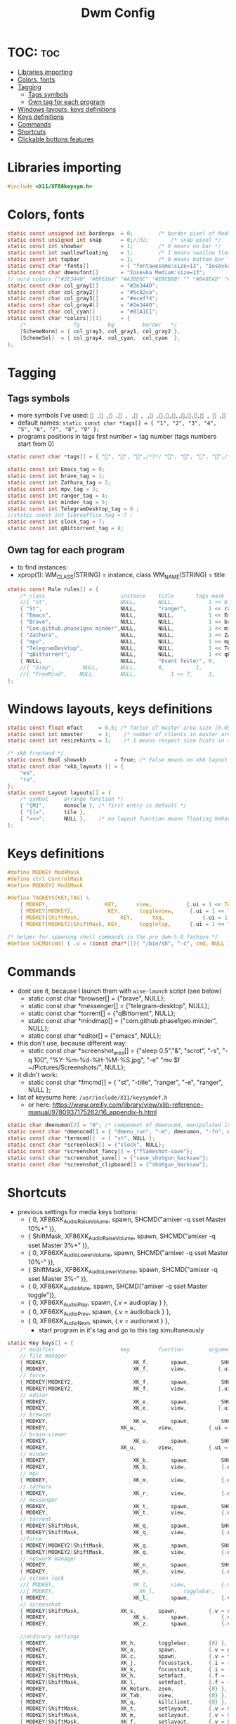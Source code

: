 #+TITLE: Dwm Config
#+PROPERTY: header-args :tangle config.h

* TOC: :toc:
- [[#libraries-importing][Libraries importing]]
- [[#colors-fonts][Colors, fonts]]
- [[#tagging][Tagging]]
  - [[#tags-symbols][Tags symbols]]
  - [[#own-tag-for-each-program][Own tag for each program]]
- [[#windows-layouts-keys-definitions][Windows layouts, keys definitions]]
- [[#keys-definitions][Keys definitions]]
- [[#commands][Commands]]
- [[#shortcuts][Shortcuts]]
- [[#clickable-bottons-features][Clickable bottons features]]

* Libraries importing
#+BEGIN_SRC c
#include <X11/XF86keysym.h>
#+END_SRC

* Colors, fonts
#+BEGIN_SRC c
static const unsigned int borderpx  = 0;        /* border pixel of Mod4Maskdows */
static const unsigned int snap      = 0;//32;       /* snap pixel */
static const int showbar            = 1;        /* 0 means no bar */
static const int swallowfloating    = 1;        /* 1 means swallow floating windows by default */
static const int topbar             = 1;        /* 0 means bottom bar */
static const char *fonts[]          = { "fontawesome:size=13", "Iosevka Medium:size=12"};
static const char dmenufont[]       = "Iosevka Medium:size=13";
// nord colors ["#2E3440" "#BF616A" "#A3BE8C" "#EBCB8B" "" "#B48EAD" "#88C0D0" "#ECEFF4"])
static const char col_gray1[]       = "#2e3440";
static const char col_gray2[]       = "#5c82ca";
static const char col_gray3[]       = "#eceff4";
static const char col_gray4[]       = "#2e3440";
static const char col_cyan[]        = "#81A1C1";
static const char *colors[][3]      = {
	/*               fg         bg         border   */
	[SchemeNorm] = { col_gray3, col_gray1, col_gray2 },
	[SchemeSel]  = { col_gray4, col_cyan,  col_cyan  },
};
#+END_SRC

* Tagging
** Tags symbols
- more symbols I've used:
  = , , , , , , , ,,,,,,,, ,  ,=
- default names:
  =static const char *tags[] = { "1", "2", "3", "4", "5", "6", "7", "8", "9" };=
- programs positions in tags first number = tag number (tags numbers start from 0)
#+BEGIN_SRC c
static const char *tags[] = { "", "", "",/*3*/ "", "", "", "",/*6*/ "", "" };

static const int Emacs_tag = 0;
static const int brave_tag = 1;
static const int Zathura_tag = 2;
static const int mpv_tag = 3;
static const int ranger_tag = 4;
static const int minder_tag = 5;
static const int TelegramDesktop_tag = 6 ;
//static const int libreoffice_tag = 7 ;
static const int slock_tag = 7;
static const int qBittorrent_tag = 8;
#+END_SRC

** Own tag for each program
- to find instances:
- xprop(1):
  	WM_CLASS(STRING) = instance, class
  	WM_NAME(STRING) = title
#+BEGIN_SRC c
static const Rule rules[] = {
	/* class     		            instance  	title 	    tags mask  	            isfloating  	isterminal	noswallow  	monitor xkb_layout */
	//{ "St",      		            NULL,     	NULL,           1 << 0,		            0,     		1,           	0,        -1, 0},
	{ "St",   		                NULL,      	"ranger",   	1 << ranger_tag,            0,    		0,		        0, 	      -1 , -1},
	{ "Emacs",   		            NULL,       NULL,   	    1 << Emacs_tag,             0,    		0,		        0, 	          -1 , -1},
	{ "Brave", 		                NULL,     	NULL,           1 << brave_tag,		    0,    		0,           	0,            -1 , -1},
	{ "Com.github.phase1geo.minder",NULL,       NULL,           1 << minder_tag,            0,    		0,		    0, 	              -1 , -1},
	{ "Zathura", 		            NULL,     	NULL,           1 << Zathura_tag,		    0,     		0,           	0,            -1 , -1},
	{ "mpv",   		                NULL,      	NULL,		    1 << mpv_tag,                 0,    		0,		        0,    -1 , -1},
	{ "TelegramDesktop",            NULL,     	NULL,           1 << TelegramDesktop_tag,		        0,     		0,           	0,-1 , -1},
	{ "qBittorrent",                NULL,     	NULL,           1 << qBittorrent_tag,		        0,     		0,           	0,    -1 , -1},
	{ NULL,      		            NULL,     	"Event Tester", 0,     		        1,     		0,           	1,        -1 }, /* xev */
	//{ "Gimp",    		NULL,  		NULL,   	0,    		1,   		0,        	0,        -1 },
	//{ "FreeMind",    NULL,     	NULL,           1 << 7,		1,     		0,           	0,        -1 },
};
#+END_SRC

* Windows layouts, keys definitions
#+BEGIN_SRC c
static const float mfact     = 0.5; /* factor of master area size [0.05..0.95] */
static const int nmaster     = 1;    /* number of clients in master area */
static const int resizehints = 1;    /* 1 means respect size hints in tiled resizals */

/* xkb frontend */
static const Bool showxkb         = True; /* False means no xkb layout text */
static const char *xkb_layouts [] = {
    "en",
    "ru",
};
static const Layout layouts[] = {
	/* symbol     arrange function */
	{ "[M]",      monocle }, /* first entry is default */
	{ "[]=",      tile },
	{ "><>",      NULL },    /* no layout function means floating behavior */
};
#+END_SRC

* Keys definitions
#+BEGIN_SRC c
#define MODKEY Mod4Mask
#define ctrl ControlMask
#define MODKEY2 Mod1Mask

#define TAGKEYS(KEY,TAG) \
	{ MODKEY,                  KEY,      view,           {.ui = 1 << TAG} }, \
	{ MODKEY|MODKEY2,           KEY,      toggleview,     {.ui = 1 << TAG} }, \
	{ MODKEY|ShiftMask,             KEY,      tag,            {.ui = 1 << TAG} }, \
	{ MODKEY|MODKEY2|ShiftMask, KEY,      toggletag,      {.ui = 1 << TAG} },

/* helper for spawning shell commands in the pre dwm-5.0 fashion */
#define SHCMD(cmd) { .v = (const char*[]){ "/bin/sh", "-c", cmd, NULL } }
#+END_SRC

* Commands
- dont use it, because I launch them with =wise-launch= script (see below)
  - static const char *browser[] = {"brave", NULL};
  - static const char *messenger[] = {"telegram-desktop", NULL};
  - static const char *torrent[] = {"qBittorrent", NULL};
  - static const char *mindmap[] = {"com.github.phase1geo.minder", NULL};
  - static const char *editor[] = {"emacs", NULL};
- this don't use, because different way:
  - static const char *screenshot_area[] = {"sleep 0.5","&", "scrot", "-s", "-q 100", "%Y-%m-%d-%H-%M-%S.jpg", "-e" "mv $f ~/Pictures/Screenshots/", NULL};
- it didn't work:
  - static const char *fmcmd[] = { "st", "-title", "ranger", "-e", "ranger", NULL };
- list of keysums here: =/usr/include/X11/keysymdef.h=
  - or here: https://www.oreilly.com/library/view/xlib-reference-manual/9780937175262/16_appendix-h.html
   
#+BEGIN_SRC c
static char dmenumon[2] = "0"; /* component of dmenucmd, manipulated in spawn() */
static const char *dmenucmd[] = { "dmenu_run", "-m", dmenumon, "-fn", dmenufont, "-nb", col_gray1, "-nf", col_gray3, "-sb", col_cyan, "-sf", col_gray4, NULL };
static const char *termcmd[]  = { "st", NULL };
static const char *screenlock[] = {"slock", NULL};
static const char *screenshot_fancy[] = {"flameshot-save"};
static const char *screenshot_save[] = {"save_shotgun_hacksaw"};
static const char *screenshot_clipboard[] = {"shotgun_hacksaw"};
#+END_SRC

* Shortcuts
- previous settings for media keys bottons:
  - { 0, XF86XK_AudioRaiseVolume,             	spawn,          SHCMD("amixer -q sset Master 10%+" )},
  - { ShiftMask, XF86XK_AudioRaiseVolume,    	spawn,          SHCMD("amixer -q sset Master 3%+" )},
  - { 0, XF86XK_AudioLowerVolume,             	spawn,          SHCMD("amixer -q sset Master 10%-" )},
  - { ShiftMask, XF86XK_AudioLowerVolume,           spawn,          SHCMD("amixer -q sset Master 3%-" )},
  - { 0, XF86XK_AudioMute,                    	spawn,          SHCMD("amixer -q sset Master toggle")},
  - { 0, XF86XK_AudioPlay,                  	  spawn,          {.v = audioplay } },
  - { 0, XF86XK_AudioPrev,                  	  spawn,          {.v = audioback } },
  - { 0, XF86XK_AudioNext,                  	  spawn,          {.v = audionext } },
	- start program in it's tag and go to this tag simultaneously
#+BEGIN_SRC c
static Key keys[] = {
	/* modifier                     key       	function        argument */
    // file manager
	{ MODKEY,                       	XK_f,	  	spawn,          SHCMD("st -e wise-launch ranger")},
	{ MODKEY,                       	XK_f,	  	view,          {.ui = 1 << ranger_tag}},
    // force
	{ MODKEY|MODKEY2,                   XK_f,	  	spawn,          SHCMD("st -e ranger")},
	{ MODKEY|MODKEY2,                   XK_f,	  	view,          {.ui = 1 << ranger_tag}},
    // editor
	{ MODKEY,                       	XK_e,	  	spawn,          SHCMD("wise-launch emacs") },
	{ MODKEY,                       	XK_e,	  	view,          {.ui = 1 << Emacs_tag}},
    // browser
	{ MODKEY,                       	XK_w,	  	spawn,          SHCMD("wise-launch brave") },
	{ MODKEY,                  	    XK_w,      	view,           {.ui = 1 << brave_tag} },
    // brain-viewer
	{ MODKEY,                       	XK_u,	  	spawn,          SHCMD("firefox") },
	{ MODKEY,                  	    XK_u,      	view,           {.ui = 1 << Emacs_tag} },
    // minder
	{ MODKEY,                       	XK_b,	  	spawn,          SHCMD("wise-launch com.github.phase1geo.minder") },
	{ MODKEY,                       	XK_b,	  	view,          	{.ui = 1 << minder_tag}},
    // mpv
	{ MODKEY,                       	XK_m,	  	view,          	{.ui = 1 << mpv_tag}},
    // zathura
	{ MODKEY,                       	XK_r,	  	view,          	{.ui = 1 << Zathura_tag}},
    // messenger
	{ MODKEY,                       	XK_t,	  	spawn,          SHCMD("wise-launch telegram-desktop") },
	{ MODKEY,                       	XK_t,	  	view,          	{.ui = 1 << TelegramDesktop_tag}},
    // torrent
	{ MODKEY|ShiftMask,                 XK_q,	  	spawn,          SHCMD("wise-launch qbittorrent") },
	{ MODKEY|ShiftMask,                 XK_q,	  	view,          	{.ui = 1 << qBittorrent_tag}},
    //force
	{ MODKEY|MODKEY2|ShiftMask,         XK_q,	  	spawn,          SHCMD("qbittorrent") },
	{ MODKEY|MODKEY2|ShiftMask,         XK_q,	  	view,          	{.ui = 1 << qBittorrent_tag}},
    // network manager
	{ MODKEY,                       	XK_n,	  	spawn,          SHCMD("st -e wise-launch nmtui") },
	{ MODKEY,                       	XK_n,	  	view,          	{.ui = 1 << 8}},
    // screen lock
	//{ MODKEY,                       	XK_l,	  	view,          	{.ui = 1 << slock_tag}},
	//{ MODKEY,                           XK_l,     	togglebar,      {0} },
	{ MODKEY,			                XK_l,	  	spawn,	        {.v = screenlock }},
    // screenshot
	{ MODKEY|ShiftMask,			    XK_s,	  	spawn,	        {.v = screenshot_clipboard }},
	{ MODKEY,			                XK_s,	  	spawn,	        {.v = screenshot_save }},
	{ MODKEY,			                XK_z,	  	spawn,	        {.v = screenshot_fancy }},

    //ordinary settings
	{ MODKEY,                       XK_h,     	togglebar,      {0} },
	{ MODKEY,                       XK_a,     	spawn,          {.v = dmenucmd } },
	{ MODKEY,			            XK_c, 	  	spawn,          {.v = termcmd } },
	{ MODKEY,                       XK_j,     	focusstack,     {.i = +1 } },
	{ MODKEY,                       XK_k,     	focusstack,     {.i = -1 } },
	{ MODKEY|ShiftMask,             XK_h,     	setmfact,       {.f = -0.05} },
	{ MODKEY|ShiftMask,             XK_l,     	setmfact,       {.f = +0.05} },
	{ MODKEY,                       XK_Return,	zoom,           {0} },
	{ MODKEY,                       XK_Tab,   	view,           {0} },
	{ MODKEY, 		                XK_q,     	killclient,     {0} },
	{ MODKEY|ShiftMask,             XK_t,     	setlayout,      {.v = &layouts[1]} },
	{ MODKEY|ShiftMask,             XK_m,     	setlayout,      {.v = &layouts[0]} },
	{ MODKEY|ShiftMask,             XK_f,     	setlayout,      {.v = &layouts[2]} },
	{ MODKEY,                       XK_space, 	setlayout,      {0} },
	//{ MODKEY|ShiftMask,             XK_space, 	togglefloating, {0} },
	{ MODKEY,                       XK_0,     	view,           {.ui = ~0 } },
	{ MODKEY|ShiftMask,             XK_0,     	tag,            {.ui = ~0 } },
	{ MODKEY,                       XK_parenleft, focusmon,       {.i = -1 } },
	{ MODKEY,                       XK_parenright,focusmon,       {.i = +1 } },
	{ MODKEY|ShiftMask,             XK_parenleft, tagmon,         {.i = -1 } },
	{ MODKEY|ShiftMask,             XK_parenright,tagmon,         {.i = +1 } },
	{ MODKEY|ShiftMask,             XK_plus,     	incnmaster,     {.i = +1 } },
	{ MODKEY|ShiftMask,             XK_minus,     	incnmaster,     {.i = -1 } },
	TAGKEYS(                        XK_1,     	                0)
	TAGKEYS(                        XK_2,     	                1)
	TAGKEYS(                        XK_3,     	                2)
	TAGKEYS(                        XK_4,     	                3)
	TAGKEYS(                        XK_5,     	                4)
	TAGKEYS(                        XK_6,     	                5)
	TAGKEYS(                        XK_7,     	                6)
	TAGKEYS(                        XK_8,     	                7)
	TAGKEYS(                        XK_9,     	                8)
	{ MODKEY|ShiftMask,             XK_r,     	quit,           {0} },
// Media keys
	{ MODKEY,                     XK_period,  spawn,          SHCMD("amixer -q sset Master 10%+" )},
	{ MODKEY|ShiftMask,           XK_period,  spawn,          SHCMD("amixer -q sset Master 3%+" )},
	{ MODKEY,                     XK_comma,   spawn,          SHCMD("amixer -q sset Master 10%-" )},
	{ MODKEY|ShiftMask,           XK_comma,   spawn,          SHCMD("amixer -q sset Master 3%-" )},
	{ MODKEY|ShiftMask,           XK_space,   spawn,          SHCMD("amixer -q sset Master toggle")},
	{ MODKEY,                      XK_i,        spawn,          SHCMD("xbacklight -inc 10") },
	{ MODKEY|ShiftMask,            XK_i,        spawn,          SHCMD("xbacklight -inc 3") },
	{ MODKEY,                      XK_d,        spawn,          SHCMD("xbacklight -dec 10")},
	{ MODKEY|ShiftMask,             XK_d,        spawn,          SHCMD("xbacklight -dec 3")},
};
#+END_SRC

* Clickable bottons features
- button definitions
- click can be ClkTagBar, ClkLtSymbol, ClkStatusText, ClkWinTitle, ClkClientWin, or ClkRootWin
#+BEGIN_SRC c
static Button buttons[] = {
	/* click                event mask      button          function        argument */
	{ ClkLtSymbol,          0,              Button1,        setlayout,      {0} },
	{ ClkLtSymbol,          0,              Button3,        setlayout,      {.v = &layouts[2]} },
	{ ClkWinTitle,          0,              Button2,        zoom,           {0} },
	{ ClkStatusText,        0,              Button2,        spawn,          {.v = termcmd } },
	{ ClkClientWin,         MODKEY,         Button1,        movemouse,      {0} },
	{ ClkClientWin,         MODKEY,         Button2,        togglefloating, {0} },
	{ ClkClientWin,         MODKEY,         Button3,        resizemouse,    {0} },
	{ ClkTagBar,            0,              Button1,        view,           {0} },
	{ ClkTagBar,            0,              Button3,        toggleview,     {0} },
	{ ClkTagBar,            MODKEY,         Button1,        tag,            {0} },
	{ ClkTagBar,            MODKEY,         Button3,        toggletag,      {0} },
};
#+END_SRC
